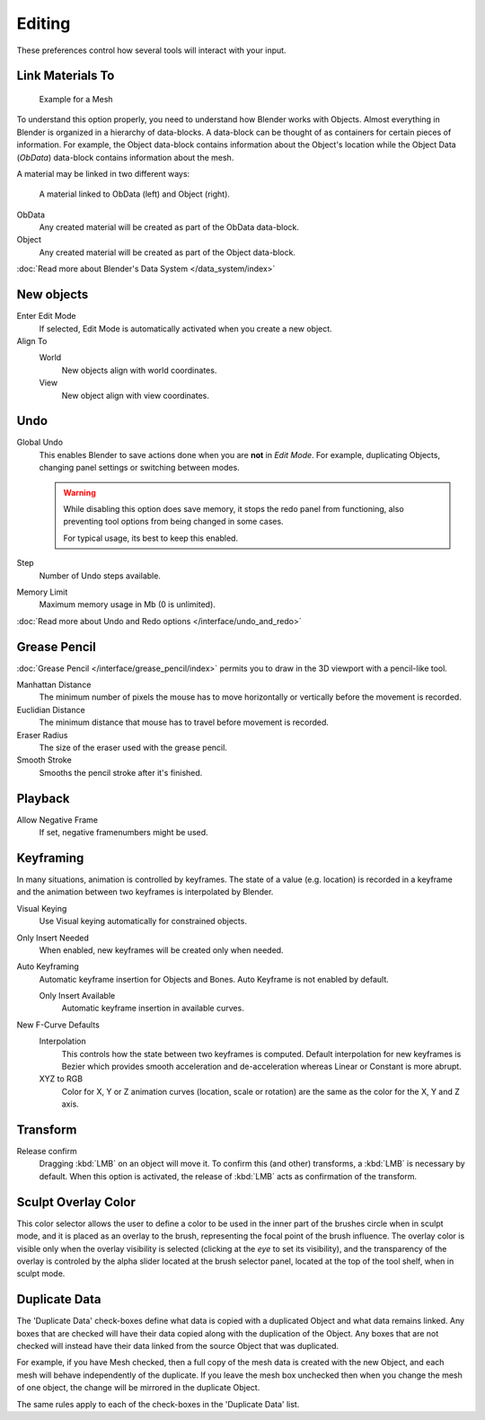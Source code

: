 
*******
Editing
*******

These preferences control how several tools will interact with your input.


.. figure:: /images/user_prefs-editing_tab.png
   :width: 640px


Link Materials To
=================

.. figure:: /images/Structure-object-data.jpg

   Example for a Mesh


To understand this option properly, you need to understand how Blender works with Objects.
Almost everything in Blender is organized in a hierarchy of data-blocks.
A data-block can be thought of as containers for certain pieces of information. For example,
the Object data-block contains information about the Object's location while the Object Data
(*ObData*) data-block contains information about the mesh.


A material may be linked in two different ways:


.. figure:: /images/Structure-object-material-connection.jpg

   A material linked to ObData (left) and Object (right).


ObData
   Any created material will be created as part of the ObData data-block.
Object
   Any created material will be created as part of the Object data-block.

:doc:`Read more about Blender's Data System </data_system/index>`


New objects
===========

Enter Edit Mode
   If selected, Edit Mode is automatically activated when you create a new object.
Align To
   World
      New objects align with world coordinates.
   View
      New object align with view coordinates.


Undo
====

Global Undo
   This enables Blender to save actions done when you are **not** in *Edit Mode*.
   For example, duplicating Objects, changing panel settings or switching between modes.

   .. warning::
      While disabling this option does save memory,
      it stops the redo panel from functioning,
      also preventing tool options from being changed in some cases.

      For typical usage, its best to keep this enabled.
Step
   Number of Undo steps available.
Memory Limit
   Maximum memory usage in Mb (0 is unlimited).

:doc:`Read more about Undo and Redo options </interface/undo_and_redo>`


Grease Pencil
=============

:doc:`Grease Pencil </interface/grease_pencil/index>` permits you to draw in the 3D viewport with a pencil-like tool.

Manhattan Distance
   The minimum number of pixels the mouse has to move horizontally or vertically before the movement is recorded.
Euclidian Distance
   The minimum distance that mouse has to travel before movement is recorded.
Eraser Radius
   The size of the eraser used with the grease pencil.
Smooth Stroke
   Smooths the pencil stroke after it's finished.


Playback
========

Allow Negative Frame
   If set, negative framenumbers might be used.


Keyframing
==========

In many situations, animation is controlled by keyframes. The state of a value (e.g. location)
is recorded in a keyframe and the animation between two keyframes is interpolated by Blender.

Visual Keying
   Use Visual keying automatically for constrained objects.
Only Insert Needed
   When enabled, new keyframes will be created only when needed.
Auto Keyframing
   Automatic keyframe insertion for Objects and Bones. Auto Keyframe is not enabled by default.

   Only Insert Available
      Automatic keyframe insertion in available curves.
New F-Curve Defaults
   Interpolation
      This controls how the state between two keyframes is computed.
      Default interpolation for new keyframes is Bezier which provides
      smooth acceleration and de-acceleration whereas Linear or Constant is more abrupt.
   XYZ to RGB
      Color for X, Y or Z animation curves (location, scale or rotation)
      are the same as the color for the X, Y and Z axis.


Transform
=========

Release confirm
   Dragging :kbd:`LMB` on an object will move it.
   To confirm this (and other) transforms, a :kbd:`LMB` is necessary by default.
   When this option is activated, the release of :kbd:`LMB` acts as confirmation of the transform.


Sculpt Overlay Color
====================

This color selector allows the user to define a color to be used in the inner part of the
brushes circle when in sculpt mode, and it is placed as an overlay to the brush,
representing the focal point of the brush influence.
The overlay color is visible only when the overlay visibility is selected
(clicking at the *eye* to set its visibility), and the transparency of the overlay is
controled by the alpha slider located at the brush selector panel,
located at the top of the tool shelf, when in sculpt mode.


.. _prefs-editing-duplicate_data:

Duplicate Data
==============

The 'Duplicate Data' check-boxes define what data is copied with a duplicated Object and what
data remains linked. Any boxes that are checked will have their data copied along with the
duplication of the Object. Any boxes that are not checked will instead have their data linked
from the source Object that was duplicated.

For example, if you have Mesh checked,
then a full copy of the mesh data is created with the new Object,
and each mesh will behave independently of the duplicate.
If you leave the mesh box unchecked then when you change the mesh of one object,
the change will be mirrored in the duplicate Object.

The same rules apply to each of the check-boxes in the 'Duplicate Data' list.
